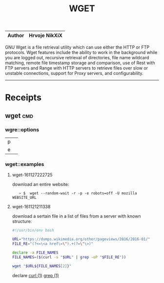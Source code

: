 # File           : cix-wget.org
# Created        : <2016-11-21 Mon 21:11:14 GMT>
# Modified  : <2017-4-01 Sat 21:01:56 BST> sharlatan
# Author         : sharlatan
# Maintainer(s)  :
# Short          :

#+OPTIONS: num:nil

#+TITLE: WGET

|--------+---------------|
| *Author* | Hrvoje NikXiX |
|--------+---------------|

GNU  Wget is  a file  retrieval utility  which can  use either  the HTTP  or FTP
protocols. Wget features include the ability to work in the background while you
are logged out, recursive retrieval of directories, file name wildcard matching,
remote file timestamp  storage and comparison, use of Rest  with FTP servers and
Range with  HTTP servers to  retrieve files  over slow or  unstable connections,
support for Proxy servers, and configurability.
-----

* Receipts
** wget                                                                         :cmd:
*** wgre::options
| p |   |
| e |   |
*** wget::examples
**** wget-161127222725
download an entire website:
:    ~ $  wget --random-wait -r -p -e robots=off -U mozilla WEBSITE_URL

**** wget-161121211338
download a sertain file in a list of files from a server with known structure:

#+BEGIN_SRC sh
  #!/usr/bin/env bash

  URL="https://dumps.wikimedia.org/other/pageviews/2016/2016-01/"
  FILE_RE="(?<=\<a href\=\").+(?=\"\>)"

  declare -a FILE_NAMES
  FILE_NAMES=($(curl -s "$URL" | grep -oP "$FILE_RE"))

  wget "$URL${FILE_NAMES[2]}"
#+END_SRC
declare [[file::*curl][curl (1)]] [[file:./cix-gnu-grep.org::*grep][grep (1)]]
